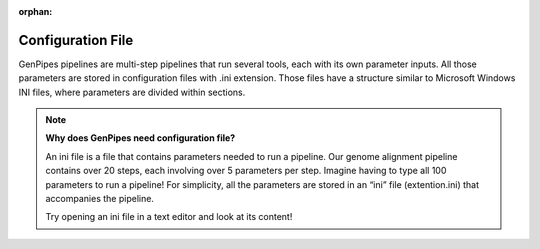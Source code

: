 :orphan:

.. _docs_config_ini_file:

Configuration File
==================

.. spelling::
   
   extention
   ini

GenPipes pipelines are multi-step pipelines that run several tools, each with its own parameter inputs. All those parameters are stored in configuration files with .ini extension. Those files have a structure similar to Microsoft Windows INI files, where parameters are divided within sections.


.. note:: **Why does GenPipes need configuration file?**

          An ini file is a file that contains parameters needed to run a pipeline.  Our genome alignment pipeline contains over 20 steps, each involving over 5 parameters per step. Imagine having to type all 100 parameters to run a pipeline! For simplicity, all the parameters are stored in an “ini” file (extention.ini) that accompanies the pipeline. 

          Try opening an ini file in a text editor and look at its content!

